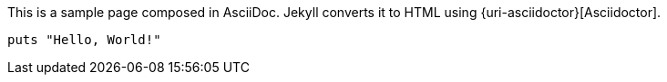 
This is a sample page composed in AsciiDoc.
Jekyll converts it to HTML using {uri-asciidoctor}[Asciidoctor].

[source,ruby]
puts "Hello, World!"



